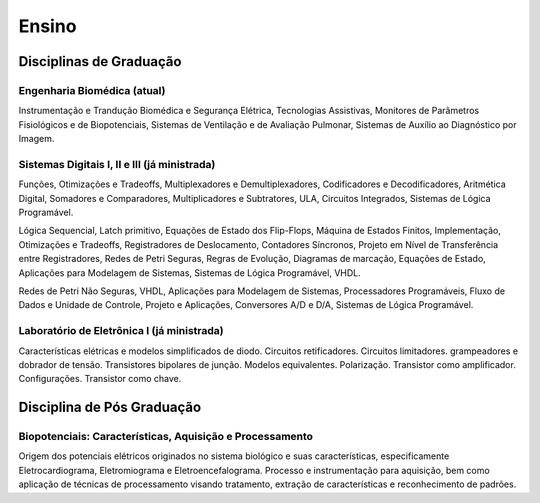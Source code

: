 Ensino
======

========================
Disciplinas de Graduação
========================

----
Engenharia Biomédica (atual)
----

Instrumentação e Trandução Biomédica e Segurança Elétrica, Tecnologias Assistivas, Monitores de Parâmetros Fisiológicos e de Biopotenciais, Sistemas de Ventilação e de Avaliação Pulmonar, Sistemas de Auxílio ao Diagnóstico por Imagem.

----
Sistemas Digitais I, II e III (já ministrada)
----

Funções, Otimizações e Tradeoffs, Multiplexadores e Demultiplexadores, Codificadores e Decodificadores, Aritmética Digital, Somadores e Comparadores, Multiplicadores e Subtratores, ULA, Circuitos Integrados, Sistemas de Lógica Programável.

Lógica Sequencial, Latch primitivo, Equações de Estado dos Flip-Flops, Máquina de Estados Finitos, Implementação, Otimizações e Tradeoffs, Registradores de Deslocamento, Contadores Síncronos, Projeto em Nível de Transferência entre Registradores, Redes de Petri Seguras, Regras de Evolução, Diagramas de marcação, Equações de Estado, Aplicações para Modelagem de Sistemas,  Sistemas de Lógica Programável, VHDL.

Redes de Petri Não Seguras, VHDL, Aplicações para Modelagem de Sistemas, Processadores Programáveis, Fluxo de Dados e Unidade de Controle, Projeto e Aplicações, Conversores A/D e D/A, Sistemas de Lógica Programável.

----
Laboratório de Eletrônica I (já ministrada)
----

Características elétricas e modelos simplificados de diodo. Circuitos retificadores. Circuitos limitadores. grampeadores e dobrador de tensão. Transistores bipolares de junção. Modelos equivalentes. Polarização. Transistor como amplificador. Configurações. Transistor como chave.

===========================
Disciplina de Pós Graduação
===========================

----
Biopotenciais: Características, Aquisição e Processamento
----

Origem dos potenciais elétricos originados no sistema biológico e suas características, especificamente Eletrocardiograma, Eletromiograma e Eletroencefalograma. Processo e instrumentação para aquisição, bem como aplicação de técnicas de processamento visando tratamento, extração de características e reconhecimento de padrões.      
